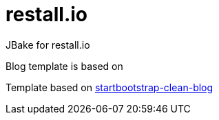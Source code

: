 # restall.io
JBake for restall.io

Blog template is based on

Template based on https://github.com/BlackrockDigital/startbootstrap-clean-blog[startbootstrap-clean-blog]
